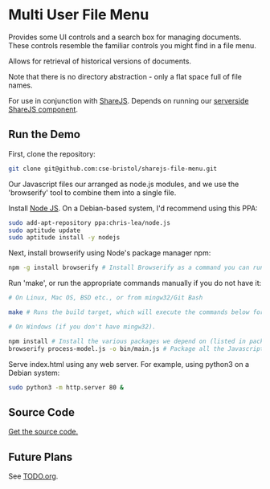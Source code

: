 * Multi User File Menu
Provides some UI controls and a search box for managing documents. These controls resemble the familiar controls you might find in a file menu.

Allows for retrieval of historical versions of documents.

Note that there is no directory abstraction - only a flat space full of file names.

For use in conjunction with [[http://sharejs.org/][ShareJS]]. Depends on running our [[https://github.com/cse-bristol/process-model/tree/master/server][serverside ShareJS component]].

** Run the Demo
First, clone the repository:
#+BEGIN_SRC sh
  git clone git@github.com:cse-bristol/sharejs-file-menu.git
#+END_SRC

Our Javascript files our arranged as node.js modules, and we use the 'browserify' tool to combine them into a single file.

Install [[http://nodejs.org/][Node JS]]. On a Debian-based system, I'd recommend using this PPA:
#+BEGIN_SRC sh
sudo add-apt-repository ppa:chris-lea/node.js 
sudo aptitude update
sudo aptitude install -y nodejs
#+END_SRC

Next, install browserify using Node's package manager npm:
#+BEGIN_SRC sh
  npm -g install browserify # Install Browserify as a command you can run from your shell.
#+END_SRC

Run 'make', or run the appropriate commands manually if you do not have it:
#+BEGIN_SRC sh
  # On Linux, Mac OS, BSD etc., or from mingw32/Git Bash

  make # Runs the build target, which will execute the commands below for you.

  # On Windows (if you don't have mingw32).

  npm install # Install the various packages we depend on (listed in package.json).
  browserify process-model.js -o bin/main.js # Package all the Javascript code together in a way that we can load into a browser.
#+END_SRC

Serve index.html using any web server. For example, using python3 on a Debian system:
#+BEGIN_SRC sh
  sudo python3 -m http.server 80 &
#+END_SRC

** Source Code
[[https://github.com/cse-bristol/sharejs-file-menu][Get the source code.]]

** Future Plans
See [[file:TODO.org][TODO.org]].
